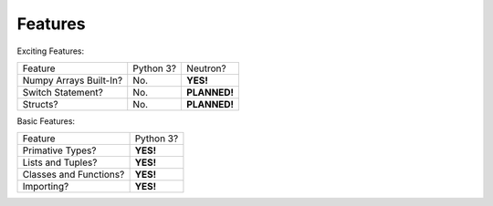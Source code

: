 Features
========
Exciting Features:

======================  =========  ==============
Feature                 Python 3?    Neutron?
----------------------  ---------  --------------
Numpy Arrays Built-In?  No.          **YES!**
Switch Statement?       No.        **PLANNED!**
Structs?                No.        **PLANNED!**
======================  =========  ==============

Basic Features:

======================  =========
Feature                 Python 3?
----------------------  ---------
Primative Types?        **YES!**
Lists and Tuples?       **YES!**
Classes and Functions?  **YES!**
Importing?              **YES!**
======================  =========
